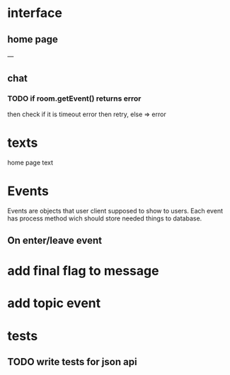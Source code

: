 * interface
** home page
   ---
** chat
*** TODO if room.getEvent() returns error
    then check if it is timeout error then retry, else => error
* texts
  home page text
* Events
  Events are objects that user client supposed to show to
  users. Each event has process method wich should store needed things
  to database.
** On enter/leave event
* add final flag to message
* add topic event
* tests
** TODO write tests for json api
